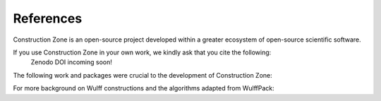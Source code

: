 References
=================================

Construction Zone is an open-source project developed within a greater ecosystem
of open-source scientific software.

If you use Construction Zone in your own work, we kindly ask that you cite the following:
    Zenodo DOI incoming soon!

The following work and packages were crucial to the development of Construction Zone:

.. bibliography::

    ONG2013314
    2020SciPy
    2020NumPy
    Hjorth_Larsen_2017
    Rahm2020


For more background on Wulff constructions and the algorithms adapted from WulffPack:

.. bibliography::

    wulff
    ldmarks1
    ldmarks2
    WINTERBOTTOM1967303